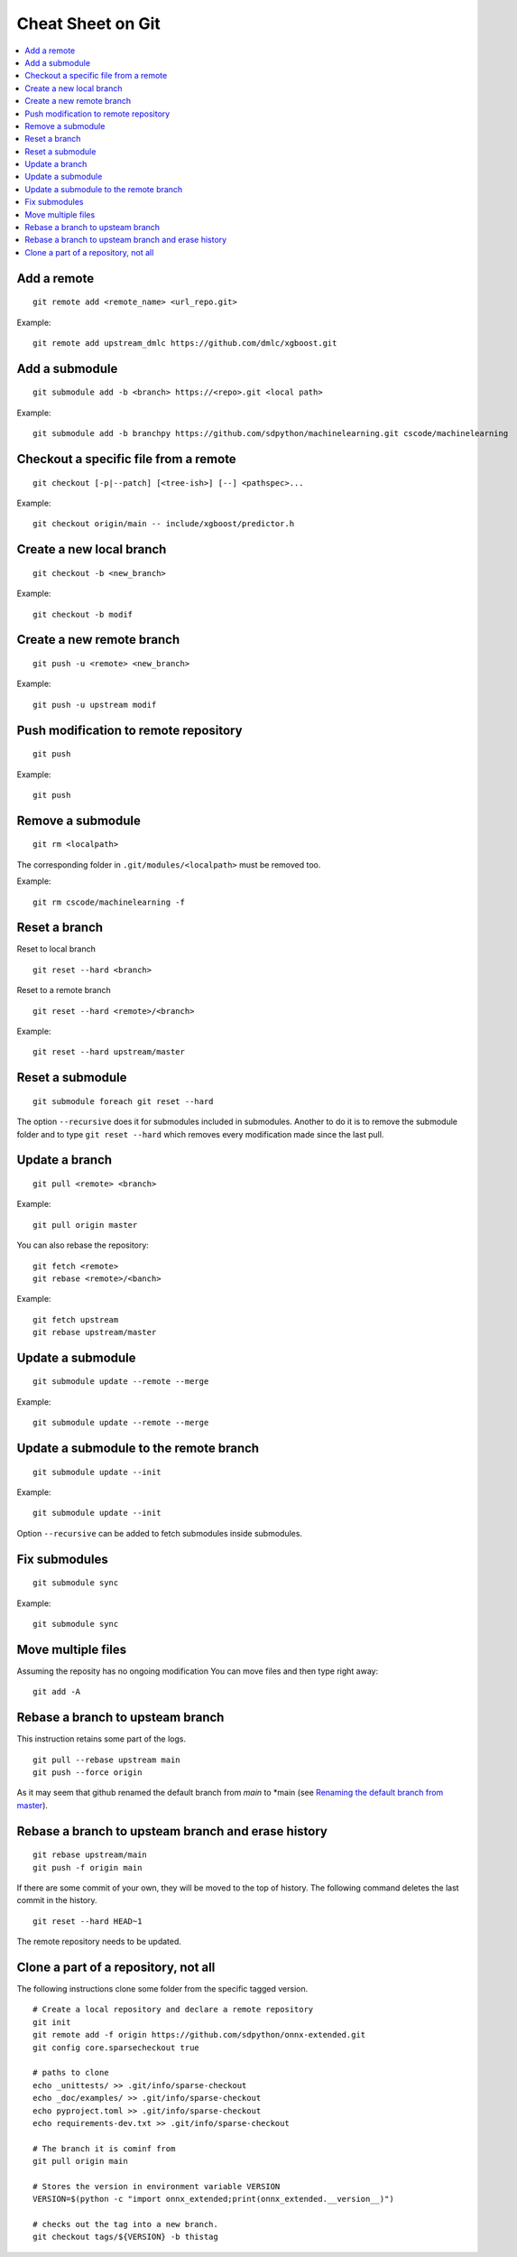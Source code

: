 Cheat Sheet on Git
==================

.. contents::
    :local:

Add a remote
++++++++++++

::

    git remote add <remote_name> <url_repo.git>

Example::

    git remote add upstream_dmlc https://github.com/dmlc/xgboost.git

Add a submodule
+++++++++++++++

::

    git submodule add -b <branch> https://<repo>.git <local path>

Example::

    git submodule add -b branchpy https://github.com/sdpython/machinelearning.git cscode/machinelearning

Checkout a specific file from a remote
++++++++++++++++++++++++++++++++++++++

::

    git checkout [-p|--patch] [<tree-ish>] [--] <pathspec>...

Example::

    git checkout origin/main -- include/xgboost/predictor.h

Create a new local branch
+++++++++++++++++++++++++

::

    git checkout -b <new_branch>

Example::

    git checkout -b modif

Create a new remote branch
++++++++++++++++++++++++++

::

    git push -u <remote> <new_branch>

Example::

    git push -u upstream modif

Push modification to remote repository
++++++++++++++++++++++++++++++++++++++

::

    git push

Example::

    git push

Remove a submodule
++++++++++++++++++

::

    git rm <localpath>

The corresponding folder in ``.git/modules/<localpath>`` must be removed too.

Example::

    git rm cscode/machinelearning -f

Reset a branch
++++++++++++++

Reset to local branch

::

    git reset --hard <branch>

Reset to a remote branch

::

    git reset --hard <remote>/<branch>

Example:

::

    git reset --hard upstream/master

Reset a submodule
+++++++++++++++++

::

    git submodule foreach git reset --hard

The option ``--recursive`` does it for submodules included
in submodules. Another to do it is to remove the submodule
folder and to type ``git reset --hard`` which removes
every modification made since the last pull.

Update a branch
+++++++++++++++

::

    git pull <remote> <branch>

Example::

    git pull origin master

You can also rebase the repository:

::

    git fetch <remote>
    git rebase <remote>/<banch>

Example::

    git fetch upstream
    git rebase upstream/master

Update a submodule
++++++++++++++++++

::

    git submodule update --remote --merge

Example::

    git submodule update --remote --merge

Update a submodule to the remote branch
+++++++++++++++++++++++++++++++++++++++

::

    git submodule update --init

Example::

    git submodule update --init

Option ``--recursive`` can be added to fetch
submodules inside submodules.

Fix submodules
++++++++++++++

::

    git submodule sync

Example::

    git submodule sync

Move multiple files
+++++++++++++++++++

Assuming the reposity has no ongoing modification
You can move files and then type right away:

::

    git add -A

Rebase a branch to upsteam branch
+++++++++++++++++++++++++++++++++

This instruction retains some part of the logs.

::

    git pull --rebase upstream main
    git push --force origin

As it may seem that github renamed the default branch from *main* to *main (see
`Renaming the default branch from master <https://github.com/github/renaming>`_).

Rebase a branch to upsteam branch and erase history
+++++++++++++++++++++++++++++++++++++++++++++++++++

::

    git rebase upstream/main
    git push -f origin main

If there are some commit of your own, they will be moved
to the top of history. The following command deletes the last
commit in the history.

::

    git reset --hard HEAD~1

The remote repository needs to be updated.

Clone a part of a repository, not all
+++++++++++++++++++++++++++++++++++++

The following instructions clone some folder from the specific
tagged version.

::

    # Create a local repository and declare a remote repository
    git init
    git remote add -f origin https://github.com/sdpython/onnx-extended.git
    git config core.sparsecheckout true

    # paths to clone
    echo _unittests/ >> .git/info/sparse-checkout
    echo _doc/examples/ >> .git/info/sparse-checkout
    echo pyproject.toml >> .git/info/sparse-checkout
    echo requirements-dev.txt >> .git/info/sparse-checkout

    # The branch it is cominf from
    git pull origin main

    # Stores the version in environment variable VERSION
    VERSION=$(python -c "import onnx_extended;print(onnx_extended.__version__)")

    # checks out the tag into a new branch.
    git checkout tags/${VERSION} -b thistag
